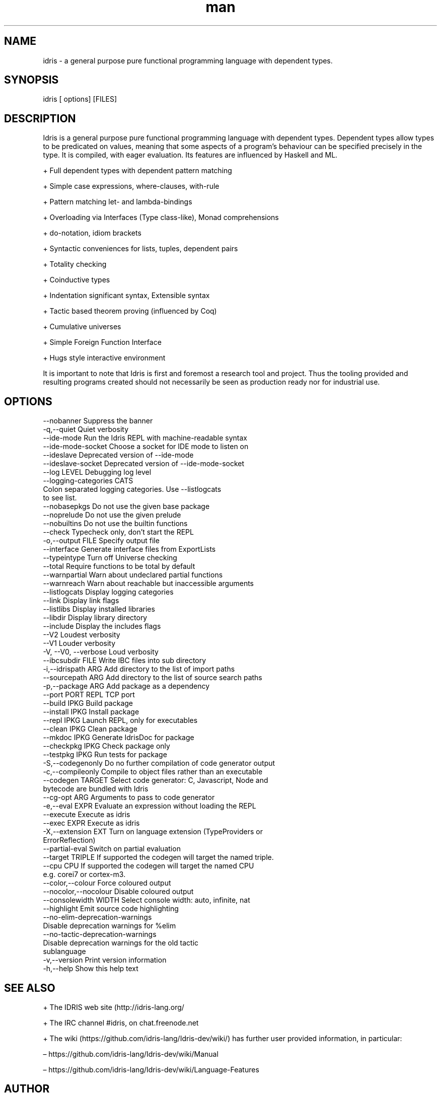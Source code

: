 .\" Manpage for Idris.
.\" Contact <> to correct errors or typos.
.TH man 1 "26 March 2017" "0.99.2" "Idris man page"
.SH NAME
idris -\ a general purpose pure functional programming language with dependent types.
.SH SYNOPSIS
idris [ options] [FILES]
.SH DESCRIPTION
Idris is a general purpose pure functional programming language with
dependent types. Dependent types allow types to be predicated on
values, meaning that some aspects of a program’s behaviour can be
specified precisely in the type. It is compiled, with eager
evaluation. Its features are influenced by Haskell and ML.

+ Full dependent types with dependent pattern matching

+ Simple case expressions, where-clauses, with-rule

+ Pattern matching let- and lambda-bindings

+ Overloading via Interfaces (Type class-like), Monad comprehensions

+ do-notation, idiom brackets

+ Syntactic conveniences for lists, tuples, dependent pairs

+ Totality checking

+ Coinductive types

+ Indentation significant syntax, Extensible syntax

+ Tactic based theorem proving (influenced by Coq)

+ Cumulative universes

+ Simple Foreign Function Interface

+ Hugs style interactive environment

It is important to note that Idris is first and foremost a research tool
and project. Thus the tooling provided and resulting programs created
should not necessarily be seen as production ready nor for industrial use.

.SH OPTIONS
  --nobanner               Suppress the banner
  -q,--quiet               Quiet verbosity
  --ide-mode               Run the Idris REPL with machine-readable syntax
  --ide-mode-socket        Choose a socket for IDE mode to listen on
  --ideslave               Deprecated version of --ide-mode
  --ideslave-socket        Deprecated version of --ide-mode-socket
  --log LEVEL              Debugging log level
  --logging-categories CATS
                           Colon separated logging categories. Use --listlogcats
                           to see list.
  --nobasepkgs             Do not use the given base package
  --noprelude              Do not use the given prelude
  --nobuiltins             Do not use the builtin functions
  --check                  Typecheck only, don't start the REPL
  -o,--output FILE         Specify output file
  --interface              Generate interface files from ExportLists
  --typeintype             Turn off Universe checking
  --total                  Require functions to be total by default
  --warnpartial            Warn about undeclared partial functions
  --warnreach              Warn about reachable but inaccessible arguments
  --listlogcats            Display logging categories
  --link                   Display link flags
  --listlibs               Display installed libraries
  --libdir                 Display library directory
  --include                Display the includes flags
  --V2                     Loudest verbosity
  --V1                     Louder verbosity
  -V, --V0, --verbose      Loud verbosity
  --ibcsubdir FILE         Write IBC files into sub directory
  -i,--idrispath ARG       Add directory to the list of import paths
  --sourcepath ARG         Add directory to the list of source search paths
  -p,--package ARG         Add package as a dependency
  --port PORT              REPL TCP port
  --build IPKG             Build package
  --install IPKG           Install package
  --repl IPKG              Launch REPL, only for executables
  --clean IPKG             Clean package
  --mkdoc IPKG             Generate IdrisDoc for package
  --checkpkg IPKG          Check package only
  --testpkg IPKG           Run tests for package
  -S,--codegenonly         Do no further compilation of code generator output
  -c,--compileonly         Compile to object files rather than an executable
  --codegen TARGET         Select code generator: C, Javascript, Node and
                           bytecode are bundled with Idris
  --cg-opt ARG             Arguments to pass to code generator
  -e,--eval EXPR           Evaluate an expression without loading the REPL
  --execute                Execute as idris
  --exec EXPR              Execute as idris
  -X,--extension EXT       Turn on language extension (TypeProviders or
                           ErrorReflection)
  --partial-eval           Switch on partial evaluation
  --target TRIPLE          If supported the codegen will target the named triple.
  --cpu CPU                If supported the codegen will target the named CPU
                           e.g. corei7 or cortex-m3.
  --color,--colour         Force coloured output
  --nocolor,--nocolour     Disable coloured output
  --consolewidth WIDTH     Select console width: auto, infinite, nat
  --highlight              Emit source code highlighting
  --no-elim-deprecation-warnings
                           Disable deprecation warnings for %elim
  --no-tactic-deprecation-warnings
                           Disable deprecation warnings for the old tactic
                           sublanguage
  -v,--version             Print version information
  -h,--help                Show this help text

.SH SEE ALSO

+ The IDRIS web site (http://idris-lang.org/

+  The IRC channel #idris, on chat.freenode.net

+ The wiki (https://github.com/idris-lang/Idris-dev/wiki/) has further user provided information, in particular:

  – https://github.com/idris-lang/Idris-dev/wiki/Manual

  – https://github.com/idris-lang/Idris-dev/wiki/Language-Features

.SH AUTHOR
The Idris Community
